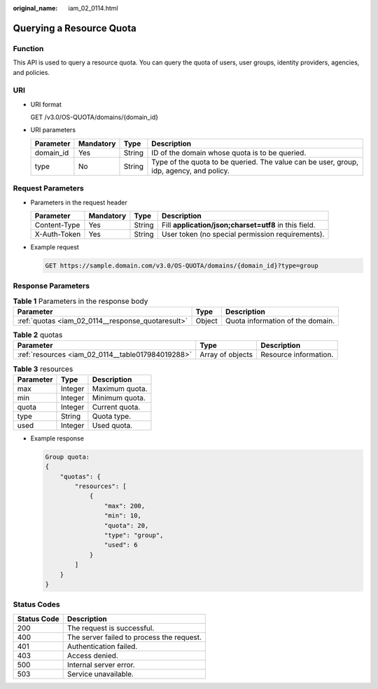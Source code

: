 :original_name: iam_02_0114.html

.. _iam_02_0114:

Querying a Resource Quota
=========================

Function
--------

This API is used to query a resource quota. You can query the quota of users, user groups, identity providers, agencies, and policies.

URI
---

-  URI format

   GET /v3.0/OS-QUOTA/domains/{domain_id}

-  URI parameters

   +-----------+-----------+--------+-----------------------------------------------------------------------------------------+
   | Parameter | Mandatory | Type   | Description                                                                             |
   +===========+===========+========+=========================================================================================+
   | domain_id | Yes       | String | ID of the domain whose quota is to be queried.                                          |
   +-----------+-----------+--------+-----------------------------------------------------------------------------------------+
   | type      | No        | String | Type of the quota to be queried. The value can be user, group, idp, agency, and policy. |
   +-----------+-----------+--------+-----------------------------------------------------------------------------------------+

Request Parameters
------------------

-  Parameters in the request header

   +--------------+-----------+--------+-------------------------------------------------------+
   | Parameter    | Mandatory | Type   | Description                                           |
   +==============+===========+========+=======================================================+
   | Content-Type | Yes       | String | Fill **application/json;charset=utf8** in this field. |
   +--------------+-----------+--------+-------------------------------------------------------+
   | X-Auth-Token | Yes       | String | User token (no special permission requirements).      |
   +--------------+-----------+--------+-------------------------------------------------------+

-  Example request

   .. code-block:: text

      GET https://sample.domain.com/v3.0/OS-QUOTA/domains/{domain_id}?type=group

Response Parameters
-------------------

.. table:: **Table 1** Parameters in the response body

   +---------------------------------------------------+--------+----------------------------------+
   | Parameter                                         | Type   | Description                      |
   +===================================================+========+==================================+
   | :ref:`quotas <iam_02_0114__response_quotaresult>` | Object | Quota information of the domain. |
   +---------------------------------------------------+--------+----------------------------------+

.. _iam_02_0114__response_quotaresult:

.. table:: **Table 2** quotas

   +---------------------------------------------------+------------------+-----------------------+
   | Parameter                                         | Type             | Description           |
   +===================================================+==================+=======================+
   | :ref:`resources <iam_02_0114__table017984019288>` | Array of objects | Resource information. |
   +---------------------------------------------------+------------------+-----------------------+

.. _iam_02_0114__table017984019288:

.. table:: **Table 3** resources

   ========= ======= ==============
   Parameter Type    Description
   ========= ======= ==============
   max       Integer Maximum quota.
   min       Integer Minimum quota.
   quota     Integer Current quota.
   type      String  Quota type.
   used      Integer Used quota.
   ========= ======= ==============

-  Example response

   .. code-block::

      Group quota:
      {
          "quotas": {
              "resources": [
                  {
                      "max": 200,
                      "min": 10,
                      "quota": 20,
                      "type": "group",
                      "used": 6
                  }
              ]
          }
      }

Status Codes
------------

=========== =========================================
Status Code Description
=========== =========================================
200         The request is successful.
400         The server failed to process the request.
401         Authentication failed.
403         Access denied.
500         Internal server error.
503         Service unavailable.
=========== =========================================
